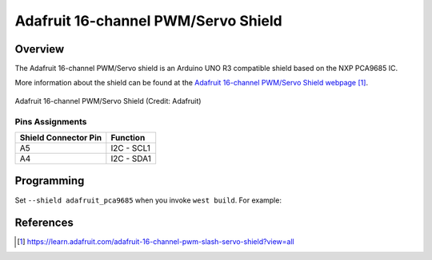 .. _adafruit_pca9685:

Adafruit 16-channel PWM/Servo Shield
####################################

Overview
********

The Adafruit 16-channel PWM/Servo shield is an Arduino
UNO R3 compatible shield based on the NXP PCA9685 IC.

More information about the shield can be found
at the `Adafruit 16-channel PWM/Servo Shield webpage`_.

.. figure:: adafruit_pca9685.webp
   :align: center
   :alt: Adafruit 16-channel PWM/Servo Shield

   Adafruit 16-channel PWM/Servo Shield (Credit: Adafruit)


Pins Assignments
================

+-----------------------+---------------------+
| Shield Connector Pin  | Function            |
+=======================+=====================+
| A5                    | I2C - SCL1          |
+-----------------------+---------------------+
| A4                    | I2C - SDA1          |
+-----------------------+---------------------+


Programming
***********

Set ``--shield adafruit_pca9685`` when you invoke ``west build``.
For example:

.. zephyr-app-commands::
   :zephyr-app: samples/drivers/led/pwm
   :board: nrf52840dk/nrf52840
   :shield: adafruit_pca9685
   :goals: build

References
**********

.. target-notes::

.. _Adafruit 16-channel PWM/Servo Shield webpage:
   https://learn.adafruit.com/adafruit-16-channel-pwm-slash-servo-shield?view=all
